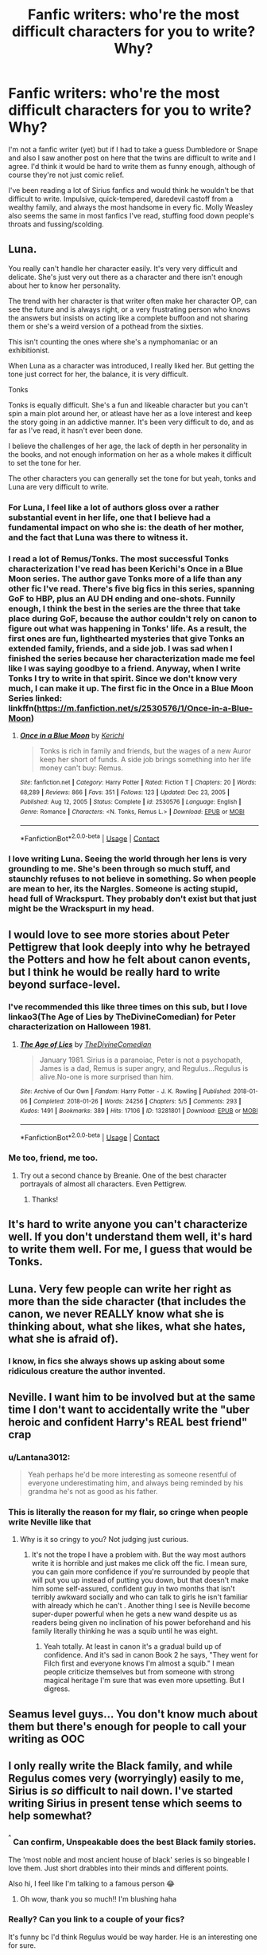 #+TITLE: Fanfic writers: who're the most difficult characters for you to write? Why?

* Fanfic writers: who're the most difficult characters for you to write? Why?
:PROPERTIES:
:Author: Lantana3012
:Score: 23
:DateUnix: 1610917065.0
:DateShort: 2021-Jan-18
:FlairText: Discussion
:END:
I'm not a fanfic writer (yet) but if I had to take a guess Dumbledore or Snape and also I saw another post on here that the twins are difficult to write and I agree. I'd think it would be hard to write them as funny enough, although of course they're not just comic relief.

I've been reading a lot of Sirius fanfics and would think he wouldn't be that difficult to write. Impulsive, quick-tempered, daredevil castoff from a wealthy family, and always the most handsome in every fic. Molly Weasley also seems the same in most fanfics I've read, stuffing food down people's throats and fussing/scolding.


** Luna.

You really can't handle her character easily. It's very very difficult and delicate. She's just very out there as a character and there isn't enough about her to know her personality.

The trend with her character is that writer often make her character OP, can see the future and is always right, or a very frustrating person who knows the answers but insists on acting like a complete buffoon and not sharing them or she's a weird version of a pothead from the sixties.

This isn't counting the ones where she's a nymphomaniac or an exhibitionist.

When Luna as a character was introduced, I really liked her. But getting the tone just correct for her, the balance, it is very difficult.

Tonks

Tonks is equally difficult. She's a fun and likeable character but you can't spin a main plot around her, or atleast have her as a love interest and keep the story going in an addictive manner. It's been very difficult to do, and as far as I've read, it hasn't ever been done.

I believe the challenges of her age, the lack of depth in her personality in the books, and not enough information on her as a whole makes it difficult to set the tone for her.

The other characters you can generally set the tone for but yeah, tonks and Luna are very difficult to write.
:PROPERTIES:
:Author: Snoo-31074
:Score: 33
:DateUnix: 1610919394.0
:DateShort: 2021-Jan-18
:END:

*** For Luna, I feel like a lot of authors gloss over a rather substantial event in her life, one that I believe had a fundamental impact on who she is: the death of her mother, and the fact that Luna was there to witness it.
:PROPERTIES:
:Author: Raesong
:Score: 9
:DateUnix: 1610951769.0
:DateShort: 2021-Jan-18
:END:


*** I read a lot of Remus/Tonks. The most successful Tonks characterization I've read has been Kerichi's Once in a Blue Moon series. The author gave Tonks more of a life than any other fic I've read. There's five big fics in this series, spanning GoF to HBP, plus an AU DH ending and one-shots. Funnily enough, I think the best in the series are the three that take place during GoF, because the author couldn't rely on canon to figure out what was happening in Tonks' life. As a result, the first ones are fun, lighthearted mysteries that give Tonks an extended family, friends, and a side job. I was sad when I finished the series because her characterization made me feel like I was saying goodbye to a friend. Anyway, when I write Tonks I try to write in that spirit. Since we don't know very much, I can make it up. The first fic in the Once in a Blue Moon Series linked: linkffn([[https://m.fanfiction.net/s/2530576/1/Once-in-a-Blue-Moon]])
:PROPERTIES:
:Author: kajame
:Score: 1
:DateUnix: 1611113146.0
:DateShort: 2021-Jan-20
:END:

**** [[https://www.fanfiction.net/s/2530576/1/][*/Once in a Blue Moon/*]] by [[https://www.fanfiction.net/u/322080/Kerichi][/Kerichi/]]

#+begin_quote
  Tonks is rich in family and friends, but the wages of a new Auror keep her short of funds. A side job brings something into her life money can't buy: Remus.
#+end_quote

^{/Site/:} ^{fanfiction.net} ^{*|*} ^{/Category/:} ^{Harry} ^{Potter} ^{*|*} ^{/Rated/:} ^{Fiction} ^{T} ^{*|*} ^{/Chapters/:} ^{20} ^{*|*} ^{/Words/:} ^{68,289} ^{*|*} ^{/Reviews/:} ^{866} ^{*|*} ^{/Favs/:} ^{351} ^{*|*} ^{/Follows/:} ^{123} ^{*|*} ^{/Updated/:} ^{Dec} ^{23,} ^{2005} ^{*|*} ^{/Published/:} ^{Aug} ^{12,} ^{2005} ^{*|*} ^{/Status/:} ^{Complete} ^{*|*} ^{/id/:} ^{2530576} ^{*|*} ^{/Language/:} ^{English} ^{*|*} ^{/Genre/:} ^{Romance} ^{*|*} ^{/Characters/:} ^{<N.} ^{Tonks,} ^{Remus} ^{L.>} ^{*|*} ^{/Download/:} ^{[[http://www.ff2ebook.com/old/ffn-bot/index.php?id=2530576&source=ff&filetype=epub][EPUB]]} ^{or} ^{[[http://www.ff2ebook.com/old/ffn-bot/index.php?id=2530576&source=ff&filetype=mobi][MOBI]]}

--------------

*FanfictionBot*^{2.0.0-beta} | [[https://github.com/FanfictionBot/reddit-ffn-bot/wiki/Usage][Usage]] | [[https://www.reddit.com/message/compose?to=tusing][Contact]]
:PROPERTIES:
:Author: FanfictionBot
:Score: 1
:DateUnix: 1611113164.0
:DateShort: 2021-Jan-20
:END:


*** I love writing Luna. Seeing the world through her lens is very grounding to me. She's been through so much stuff, and staunchly refuses to not believe in something. So when people are mean to her, its the Nargles. Someone is acting stupid, head full of Wrackspurt. They probably don't exist but that just might be the Wrackspurt in my head.
:PROPERTIES:
:Author: ChrisAveisNight
:Score: 1
:DateUnix: 1610957402.0
:DateShort: 2021-Jan-18
:END:


** I would love to see more stories about Peter Pettigrew that look deeply into why he betrayed the Potters and how he felt about canon events, but I think he would be really hard to write beyond surface-level.
:PROPERTIES:
:Author: Treacle-Jam
:Score: 19
:DateUnix: 1610918283.0
:DateShort: 2021-Jan-18
:END:

*** I've recommended this like three times on this sub, but I love linkao3(The Age of Lies by TheDivineComedian) for Peter characterization on Halloween 1981.
:PROPERTIES:
:Author: kajame
:Score: 3
:DateUnix: 1611113531.0
:DateShort: 2021-Jan-20
:END:

**** [[https://archiveofourown.org/works/13281801][*/The Age of Lies/*]] by [[https://www.archiveofourown.org/users/TheDivineComedian/pseuds/TheDivineComedian][/TheDivineComedian/]]

#+begin_quote
  January 1981. Sirius is a paranoiac, Peter is not a psychopath, James is a dad, Remus is super angry, and Regulus...Regulus is alive.No-one is more surprised than him.
#+end_quote

^{/Site/:} ^{Archive} ^{of} ^{Our} ^{Own} ^{*|*} ^{/Fandom/:} ^{Harry} ^{Potter} ^{-} ^{J.} ^{K.} ^{Rowling} ^{*|*} ^{/Published/:} ^{2018-01-06} ^{*|*} ^{/Completed/:} ^{2018-01-26} ^{*|*} ^{/Words/:} ^{24256} ^{*|*} ^{/Chapters/:} ^{5/5} ^{*|*} ^{/Comments/:} ^{293} ^{*|*} ^{/Kudos/:} ^{1491} ^{*|*} ^{/Bookmarks/:} ^{389} ^{*|*} ^{/Hits/:} ^{17106} ^{*|*} ^{/ID/:} ^{13281801} ^{*|*} ^{/Download/:} ^{[[https://archiveofourown.org/downloads/13281801/The%20Age%20of%20Lies.epub?updated_at=1599313061][EPUB]]} ^{or} ^{[[https://archiveofourown.org/downloads/13281801/The%20Age%20of%20Lies.mobi?updated_at=1599313061][MOBI]]}

--------------

*FanfictionBot*^{2.0.0-beta} | [[https://github.com/FanfictionBot/reddit-ffn-bot/wiki/Usage][Usage]] | [[https://www.reddit.com/message/compose?to=tusing][Contact]]
:PROPERTIES:
:Author: FanfictionBot
:Score: 1
:DateUnix: 1611113547.0
:DateShort: 2021-Jan-20
:END:


*** Me too, friend, me too.
:PROPERTIES:
:Author: Lantana3012
:Score: 1
:DateUnix: 1610918478.0
:DateShort: 2021-Jan-18
:END:

**** Try out a second chance by Breanie. One of the best character portrayals of almost all characters. Even Pettigrew.
:PROPERTIES:
:Author: Parvinderd
:Score: 2
:DateUnix: 1610948016.0
:DateShort: 2021-Jan-18
:END:

***** Thanks!
:PROPERTIES:
:Author: Treacle-Jam
:Score: 1
:DateUnix: 1610954905.0
:DateShort: 2021-Jan-18
:END:


** It's hard to write anyone you can't characterize well. If you don't understand them well, it's hard to write them well. For me, I guess that would be Tonks.
:PROPERTIES:
:Author: Ok_Equivalent1337
:Score: 15
:DateUnix: 1610917330.0
:DateShort: 2021-Jan-18
:END:


** Luna. Very few people can write her right as more than the side character (that includes the canon, we never REALLY know what she is thinking about, what she likes, what she hates, what she is afraid of).
:PROPERTIES:
:Author: ceplma
:Score: 24
:DateUnix: 1610918294.0
:DateShort: 2021-Jan-18
:END:

*** I know, in fics she always shows up asking about some ridiculous creature the author invented.
:PROPERTIES:
:Author: Lantana3012
:Score: 4
:DateUnix: 1610918436.0
:DateShort: 2021-Jan-18
:END:


** Neville. I want him to be involved but at the same time I don't want to accidentally write the "uber heroic and confident Harry's REAL best friend" crap
:PROPERTIES:
:Author: Bleepbloopbotz2
:Score: 22
:DateUnix: 1610917234.0
:DateShort: 2021-Jan-18
:END:

*** u/Lantana3012:
#+begin_quote
  Yeah perhaps he'd be more interesting as someone resentful of everyone underestimating him, and always being reminded by his grandma he's not as good as his father.
#+end_quote
:PROPERTIES:
:Author: Lantana3012
:Score: 5
:DateUnix: 1610917569.0
:DateShort: 2021-Jan-18
:END:


*** This is literally the reason for my flair, so cringe when people write Neville like that
:PROPERTIES:
:Author: RoyalAct4
:Score: 4
:DateUnix: 1610923997.0
:DateShort: 2021-Jan-18
:END:

**** Why is it so cringy to you? Not judging just curious.
:PROPERTIES:
:Author: Lantana3012
:Score: 2
:DateUnix: 1610924851.0
:DateShort: 2021-Jan-18
:END:

***** It's not the trope I have a problem with. But the way most authors write it is horrible and just makes me click off the fic. I mean sure, you can gain more confidence if you're surrounded by people that will put you up instead of putting you down, but that doesn't make him some self-assured, confident guy in two months that isn't terribly awkward socially and who can talk to girls he isn't familiar with already which he can't . Another thing I see is Neville become super-duper powerful when he gets a new wand despite us as readers being given no inclination of his power beforehand and his family literally thinking he was a squib until he was eight.
:PROPERTIES:
:Author: RoyalAct4
:Score: 9
:DateUnix: 1610925396.0
:DateShort: 2021-Jan-18
:END:

****** Yeah totally. At least in canon it's a gradual build up of confidence. And it's sad in canon Book 2 he says, "They went for Filch first and everyone knows I'm almost a squib." I mean people criticize themselves but from someone with strong magical heritage I'm sure that was even more upsetting. But I digress.
:PROPERTIES:
:Author: Lantana3012
:Score: 2
:DateUnix: 1610925901.0
:DateShort: 2021-Jan-18
:END:


** Seamus level guys... You don't know much about them but there's enough for people to call your writing as OOC
:PROPERTIES:
:Author: Jon_Riptide
:Score: 9
:DateUnix: 1610917580.0
:DateShort: 2021-Jan-18
:END:


** I only really write the Black family, and while Regulus comes very (worryingly) easily to me, Sirius is /so/ difficult to nail down. I've started writing Sirius in present tense which seems to help somewhat?
:PROPERTIES:
:Author: unspeakable3
:Score: 5
:DateUnix: 1610922199.0
:DateShort: 2021-Jan-18
:END:

*** ^{^{^}} Can confirm, Unspeakable does the best Black family stories.

The 'most noble and most ancient house of black' series is so bingeable I love them. Just short drabbles into their minds and different points.

Also hi, I feel like I'm talking to a famous person 😂
:PROPERTIES:
:Author: WhistlingBanshee
:Score: 6
:DateUnix: 1610930411.0
:DateShort: 2021-Jan-18
:END:

**** Oh wow, thank you so much!! I'm blushing haha
:PROPERTIES:
:Author: unspeakable3
:Score: 3
:DateUnix: 1610967058.0
:DateShort: 2021-Jan-18
:END:


*** Really? Can you link to a couple of your fics?

It's funny bc I'd think Regulus would be way harder. He is an interesting one for sure.

Sirius is often the first to speak, fight, or insult. I'd think he'd be fun to write.
:PROPERTIES:
:Author: Lantana3012
:Score: 1
:DateUnix: 1610922732.0
:DateShort: 2021-Jan-18
:END:

**** I just find it really difficult to get inside Sirius's head for some reason! Maybe because I spend so much time writing Regulus and it feels like something of a betrayal haha.

Sure!

[[https://archiveofourown.org/works/24095437][is this hell?]] linkao3(24095437) is my favourite Regulus-centric, [[https://archiveofourown.org/works/26691385][brother]] linkao3(26691385) is Sirius-centric, and I'll toss in my most recent fic [[https://archiveofourown.org/works/28740453][she dreamt of him]] linkao3(28740453) which is Walburga-centric! :)
:PROPERTIES:
:Author: unspeakable3
:Score: 2
:DateUnix: 1610923084.0
:DateShort: 2021-Jan-18
:END:

***** Haha how interesting. And thanks for the links!
:PROPERTIES:
:Author: Lantana3012
:Score: 2
:DateUnix: 1610923398.0
:DateShort: 2021-Jan-18
:END:


***** [[https://archiveofourown.org/works/24095437][*/is this hell?/*]] by [[https://www.archiveofourown.org/users/unspeakable3/pseuds/unspeakable3][/unspeakable3/]]

#+begin_quote
  Regulus doesn't die in the cave: Kreacher pulls him from the lake and takes him to Sirius.Runner-up, Best of 2020 [[/r/FanFiction][r/FanFiction]] Awards
#+end_quote

^{/Site/:} ^{Archive} ^{of} ^{Our} ^{Own} ^{*|*} ^{/Fandom/:} ^{Harry} ^{Potter} ^{-} ^{J.} ^{K.} ^{Rowling} ^{*|*} ^{/Published/:} ^{2020-05-09} ^{*|*} ^{/Words/:} ^{15135} ^{*|*} ^{/Chapters/:} ^{1/1} ^{*|*} ^{/Comments/:} ^{70} ^{*|*} ^{/Kudos/:} ^{745} ^{*|*} ^{/Bookmarks/:} ^{162} ^{*|*} ^{/Hits/:} ^{5911} ^{*|*} ^{/ID/:} ^{24095437} ^{*|*} ^{/Download/:} ^{[[https://archiveofourown.org/downloads/24095437/is%20this%20hell.epub?updated_at=1609778878][EPUB]]} ^{or} ^{[[https://archiveofourown.org/downloads/24095437/is%20this%20hell.mobi?updated_at=1609778878][MOBI]]}

--------------

[[https://archiveofourown.org/works/26691385][*/Brother/*]] by [[https://www.archiveofourown.org/users/unspeakable3/pseuds/unspeakable3][/unspeakable3/]]

#+begin_quote
  Sirius Black has always hated sitting idly by while other people get their hands dirty. But his first Order assignment out in the field leaves him feeling more turbulent than ever after he encounters the very last person he had hoped to see wearing a Death Eater's uniform.
#+end_quote

^{/Site/:} ^{Archive} ^{of} ^{Our} ^{Own} ^{*|*} ^{/Fandom/:} ^{Harry} ^{Potter} ^{-} ^{J.} ^{K.} ^{Rowling} ^{*|*} ^{/Published/:} ^{2020-11-03} ^{*|*} ^{/Words/:} ^{4766} ^{*|*} ^{/Chapters/:} ^{1/1} ^{*|*} ^{/Comments/:} ^{17} ^{*|*} ^{/Kudos/:} ^{78} ^{*|*} ^{/Bookmarks/:} ^{8} ^{*|*} ^{/Hits/:} ^{692} ^{*|*} ^{/ID/:} ^{26691385} ^{*|*} ^{/Download/:} ^{[[https://archiveofourown.org/downloads/26691385/Brother.epub?updated_at=1609720251][EPUB]]} ^{or} ^{[[https://archiveofourown.org/downloads/26691385/Brother.mobi?updated_at=1609720251][MOBI]]}

--------------

[[https://archiveofourown.org/works/28740453][*/she dreamt of him/*]] by [[https://www.archiveofourown.org/users/unspeakable3/pseuds/unspeakable3][/unspeakable3/]]

#+begin_quote
  Orion Black died a fortnight ago. Between dreams, memories, her son and a Grim, Walburga persists.
#+end_quote

^{/Site/:} ^{Archive} ^{of} ^{Our} ^{Own} ^{*|*} ^{/Fandom/:} ^{Harry} ^{Potter} ^{-} ^{J.} ^{K.} ^{Rowling} ^{*|*} ^{/Published/:} ^{2021-01-13} ^{*|*} ^{/Words/:} ^{5265} ^{*|*} ^{/Chapters/:} ^{1/1} ^{*|*} ^{/Comments/:} ^{4} ^{*|*} ^{/Kudos/:} ^{28} ^{*|*} ^{/Bookmarks/:} ^{4} ^{*|*} ^{/Hits/:} ^{113} ^{*|*} ^{/ID/:} ^{28740453} ^{*|*} ^{/Download/:} ^{[[https://archiveofourown.org/downloads/28740453/she%20dreamt%20of%20him.epub?updated_at=1610579156][EPUB]]} ^{or} ^{[[https://archiveofourown.org/downloads/28740453/she%20dreamt%20of%20him.mobi?updated_at=1610579156][MOBI]]}

--------------

*FanfictionBot*^{2.0.0-beta} | [[https://github.com/FanfictionBot/reddit-ffn-bot/wiki/Usage][Usage]] | [[https://www.reddit.com/message/compose?to=tusing][Contact]]
:PROPERTIES:
:Author: FanfictionBot
:Score: 1
:DateUnix: 1610923102.0
:DateShort: 2021-Jan-18
:END:


** Dumbledore is rarely written well. Okay, maybe... but well? No. I can think of one fic that encapsulated his character like JKR did.

As a rule, intelligent characters are harder to write because the smarter they are the smarter the author must sound. Not easy to do!
:PROPERTIES:
:Author: TheFeistyRogue
:Score: 7
:DateUnix: 1610943549.0
:DateShort: 2021-Jan-18
:END:


** Dumbledore is a pain. Especially since I want him to be Dumbledore from the books and not, Evil!Manipulative! Dumbledore from fics.

Sirius is both easy and difficult. He's easy on the outside. Like you've said, he's impulsive and quick-tempered and handsome, but his internal thoughts are a little more complicated for me - I don't believe Sirius came to the world disagreeing with his family's beliefs. I have to balance what he learns from James, Remus and Peter and how it changes his views with everything he heard from his family and believed while he was a kid.
:PROPERTIES:
:Author: Keira901
:Score: 8
:DateUnix: 1610954450.0
:DateShort: 2021-Jan-18
:END:

*** True, growing up with the blacks he must have been entrenched in their views. I guess another facet of Sirius could be how he never seems to get serious with anyone romantically, he could be terrified of emotional intimacy. Or how he must feel when everyone thinks he killed people.
:PROPERTIES:
:Author: Lantana3012
:Score: 2
:DateUnix: 1610982699.0
:DateShort: 2021-Jan-18
:END:


** I find the small characters more difficult to write--like Terry Boots, or Mafalda Hopkirks or Emmaline Vance. They don't really have any set characterization, so they're basically OCs and it falls to the writer to give them depth.
:PROPERTIES:
:Author: eirajenson
:Score: 7
:DateUnix: 1610926624.0
:DateShort: 2021-Jan-18
:END:

*** Personal opinion here but I actually think blank slate characters that you can project whatever you want onto are easier than characters we know a bit about but not much e.g Ernie Macmillian, Seamus Finnegan the Patil twins etc. Because you can just imagine an oc and give them the name Is Harry a ravenclaw in your fic and you need a ravenclaw friend? Write the characterisation and call them Terry Boot or Anthony Goldstein or Michael Corner. Characters we have a little info for but not much are harder. But this is personal I accept other writers may see it differently.
:PROPERTIES:
:Author: Slytherinrabbit
:Score: 6
:DateUnix: 1610932111.0
:DateShort: 2021-Jan-18
:END:


** pansy parkinson.. im trying to feature her as a main character whos constantly creating conflict whilst ron is just barely holding himself back from throttling her but its so hard to write her in a good light when i need the readers to understand she isnt a complete slag
:PROPERTIES:
:Author: ourfoxholedyouth
:Score: 8
:DateUnix: 1610933489.0
:DateShort: 2021-Jan-18
:END:

*** u/Lantana3012:
#+begin_quote
  Interesting...I think she is my least favorite character in canon because she's always cruel and hits below the belt...but i hope you promote here when it's finished.
#+end_quote
:PROPERTIES:
:Author: Lantana3012
:Score: 3
:DateUnix: 1610933858.0
:DateShort: 2021-Jan-18
:END:

**** yeah, ill link as soon as she makes an appearance---atm ron is just freaking out after the 3rd year dementor attack
:PROPERTIES:
:Author: ourfoxholedyouth
:Score: 1
:DateUnix: 1610935892.0
:DateShort: 2021-Jan-18
:END:


*** Interesting. I have grown to really like fanfic portrayals of her. I really like her portrayal by the author Lovesbitca8. She's very different from Hermione (it's a draco/Hermione) and the story The Auction had me sympathizing with her a lot.
:PROPERTIES:
:Author: spookyshadowself
:Score: 2
:DateUnix: 1611018500.0
:DateShort: 2021-Jan-19
:END:


** My personal struggle is with Tom Riddle. I know he's characterized as a charming handsome guy who ruled his gang of bullies with an iron fist but I often find his characterizations quite unrealistic in fics. He is always depicted as this tyrant over his gang in front of whom the entire Slytherin gang cowers. I frankly doubt that an orphan of dubious origins would bring all those snobbish purebloods to his heel by being a piece of shit right from the start.

In fact we learn from the books that even fanatical blood purists from his generation, such as the Blacks (Walburga should have been in the same year as him according to the family tree), got scared of him once he revealed his true nature and we mostly see his followers being a generation younger than him. My thought is that he gained his Death Eaters through similar circumstances that Harry did gain the support of the DA (maybe he was a bit more confident)... assuming that he started his rise to power around the same time Nobby Leech was Minister for Magic, I like to think that he was the catalyst.

Anyways... my thoughts are that Tom Riddle was more of a charming sociopath and since I like to believe that most people are not like him, it's hard for most of us to get inside his head before he became the Voldemort we see in the series. Even Dumbledore is only able to make just some scarce assumptions about the way he was operating prior to that. On that note, I remember once reading a fic (can't remember the name) where he was exactly that. He was pleasant, loved and respected by everyone, purebloods, half-bloods and muggle-borns alike. He also seduces one of his teacher who is the wife of the first Muggle-born head of DMLE. Eventually he rapes her, plays the victim and blackmails her husband to reveal her 'indiscretion' if he doesn't resign. Now that's how I'd imagine Tom Riddle before he was Voldemort.
:PROPERTIES:
:Author: I_love_DPs
:Score: 7
:DateUnix: 1610942002.0
:DateShort: 2021-Jan-18
:END:

*** Interesting. Yeah I also have wondered how Riddle got these early followers at school and I still don't 100% get Tom Riddle and his desire for muggle killing despite him being half blood, other than his father, hating what you hate about yourself, and thinking muggles are inferior for not being magical.

He is definitely a charming sociopath even in canon. The storyline you describes does sound like Tom...although if the story was in the late 90s, i wonder how sensational a story of a male student accusing a female teacher of rape would be. Interesting, although I usually avoid rape stories.
:PROPERTIES:
:Author: Lantana3012
:Score: 2
:DateUnix: 1610943571.0
:DateShort: 2021-Jan-18
:END:

**** I absolutely get your point. Rape scenes are the point where I stop reading fics but it was one of the last scenes in the above-mentioned story. In any case... it was actually in the 40s and the problem was not that the teacher raped a student but more the fact that the hot-shot head of the DMLE was being cucked by a student of his wife.
:PROPERTIES:
:Author: I_love_DPs
:Score: 1
:DateUnix: 1610943777.0
:DateShort: 2021-Jan-18
:END:


** Draco.

I've gotten so many comments about how I've done him wrong or some other shit like that. Remember, the books are told from Harry's perspective. We see what he thinks(ie. Hagrid's a brilliant teacher, Draco's evil, Dumbledore is an angle, etc.) and so anytime I try to write Draco differently...well, apparently I'm a blind bitch who sees everything through rose colored glasses and am an idiot for not wanting to hate a 16 year old kid. Direct quote there. Well, mostly.

I don't even pull a 'he was good all along'. I give him legit reasons; his mum is an alcoholic which leads him to do some other shit which moves the plot and his arc, the only person who was nice to him was a muggle born and they died gruesomely, he sees everything from Harry's perspective, etc. Even then I seldom give him full 'redemption'. After all, he does have some legit reasons to not like muggles and muggle borns.
:PROPERTIES:
:Author: cest_la_via
:Score: 3
:DateUnix: 1610950451.0
:DateShort: 2021-Jan-18
:END:


** For me, Hermione. I love her to pieces, flaws and all, but it's so easy to get her tone wrong, and then suddenly she becomes too strident, or too adult, or too 'fanon'.

I think much of this stems from our general tendency as readers to fall into stereotyping more quickly with female characters. What is 'stern' with males easily reads as 'shrill' with females and so on, so I feel I have to take far more care to avoid mischaracterization with female characters, especially Hermione.
:PROPERTIES:
:Author: Talosbronze
:Score: 5
:DateUnix: 1610945640.0
:DateShort: 2021-Jan-18
:END:

*** I was going to say Hermione. I like her as a character but she's hard to write and balance out her different traits.
:PROPERTIES:
:Author: dilly_dallier_pro
:Score: 2
:DateUnix: 1610999374.0
:DateShort: 2021-Jan-18
:END:


** Snape. I just don't mesh with his irrational hatred of Harry and his bullying of children. I love reading about him, but fuck I have no idea how to write him.
:PROPERTIES:
:Author: RobinEgberts
:Score: 2
:DateUnix: 1610983272.0
:DateShort: 2021-Jan-18
:END:

*** He's a tough character. I guess it's a 'hurt people hurt people' thing. He may expect to be disliked so he lashes out before others can go on the offense.
:PROPERTIES:
:Author: Lantana3012
:Score: 3
:DateUnix: 1610983922.0
:DateShort: 2021-Jan-18
:END:
